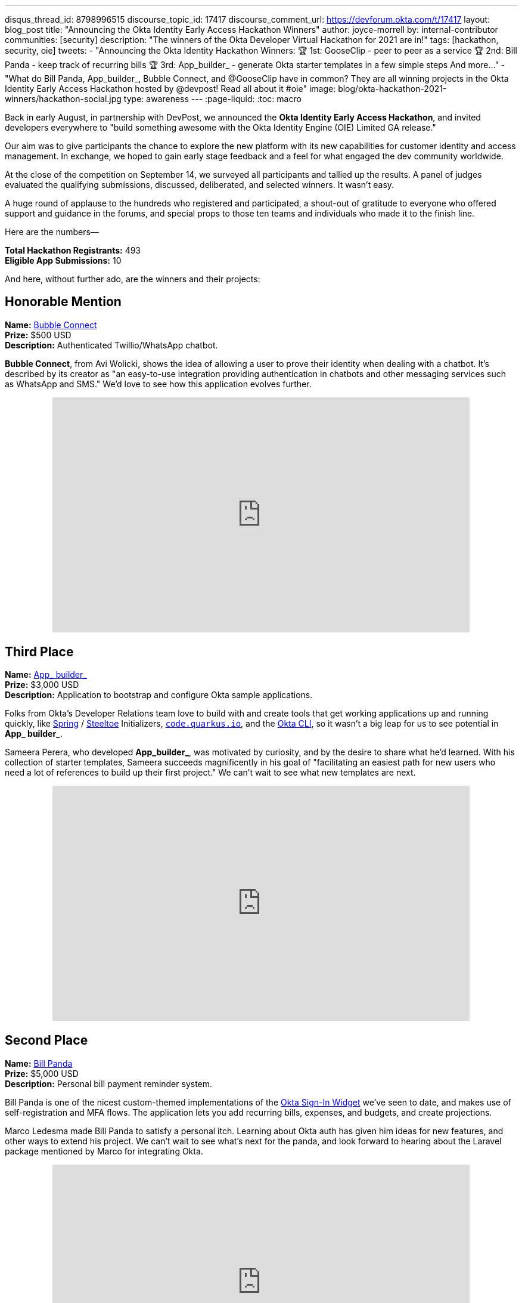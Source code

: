 ---
disqus_thread_id: 8798996515
discourse_topic_id: 17417
discourse_comment_url: https://devforum.okta.com/t/17417
layout: blog_post
title: "Announcing the Okta Identity Early Access Hackathon Winners"
author: joyce-morrell
by: internal-contributor
communities: [security]
description: "The winners of the Okta Developer Virtual Hackathon for 2021 are in!"
tags: [hackathon, security, oie]
tweets:
- "Announcing the Okta Identity Hackathon Winners:
🏆 1st: GooseClip - peer to peer as a service
🏆 2nd: Bill Panda - keep track of recurring bills
🏆 3rd: App_builder_ - generate Okta starter templates in a few simple steps
And more..."
- "What do Bill Panda, App_builder_, Bubble Connect, and @GooseClip have in common? They are all winning projects in the Okta Identity Early Access Hackathon hosted by @devpost! Read all about it #oie"
image: blog/okta-hackathon-2021-winners/hackathon-social.jpg
type: awareness
---
:page-liquid:
:toc: macro

Back in early August, in partnership with DevPost, we announced the *Okta Identity Early Access Hackathon*, and invited developers everywhere to "build something awesome with the Okta Identity Engine (OIE) Limited GA release."

Our aim was to give participants the chance to explore the new platform with its new capabilities for customer identity and access management. In exchange, we hoped to gain early stage feedback and a feel for what engaged the dev community worldwide.

At the close of the competition on September 14, we surveyed all participants and tallied up the results. A panel of judges evaluated the qualifying submissions, discussed, deliberated, and selected winners. It wasn't easy.

A huge round of applause to the hundreds who registered and participated, a shout-out of gratitude to everyone who offered support and guidance in the forums, and special props to those ten teams and individuals who made it to the finish line.

Here are the numbers—

**Total Hackathon Registrants:**  493 +
**Eligible App Submissions:**  10

And here, without further ado, are the winners and their projects:

== Honorable Mention

**Name:** https://devpost.com/software/bubble-connect/[Bubble Connect] +
**Prize:** $500 USD +
**Description:** Authenticated Twillio/WhatsApp chatbot.

*Bubble Connect*, from Avi Wolicki, shows the idea of allowing a user to prove their identity when dealing with a chatbot. It's described by its creator as "an easy-to-use integration providing authentication in chatbots and other messaging services such as WhatsApp and SMS." We'd love to see how this application evolves further.

++++
<div style="text-align: center; margin-bottom: 1.25rem">
<iframe width="700" height="394" style="max-width: 100%" src="https://www.youtube.com/embed/Ns6niZHtE-w" title="Bubble Connect - Okta Hackathon Prjoject" frameborder="0" allow="accelerometer; autoplay; clipboard-write; encrypted-media; gyroscope; picture-in-picture" allowfullscreen></iframe>
</div>
++++

== Third Place

**Name:** https://okta-hackathon-2021.devpost.com/submissions/255969-okta_builder_/[App_ builder_] +
**Prize:** $3,000 USD +
**Description:** Application to bootstrap and configure Okta sample applications.

Folks from Okta's Developer Relations team love to build with and create tools that get working applications up and running quickly, like https://start.spring.io[Spring] / https://start.steeltoe.io/[Steeltoe] Initializers, https://code.quarkus.io/[`code.quarkus.io`], and the https://cli.okta.com[Okta CLI], so it wasn't a big leap for us to see potential in *App_ builder_*.

Sameera Perera, who developed *App_builder_*, was motivated by curiosity, and by the desire to share what he'd learned. With his collection of starter templates, Sameera succeeds magnificently in his goal of "facilitating an easiest path for new users who need a lot of references to build up their first project." We can't wait to see what new templates are next.

++++
<div style="text-align: center; margin-bottom: 1.25rem">
<iframe width="700" height="394" style="max-width: 100%" src="https://www.youtube.com/embed/a9gfivJ8wHU" title="Template Application Builder" frameborder="0" allow="accelerometer; autoplay; clipboard-write; encrypted-media; gyroscope; picture-in-picture" allowfullscreen></iframe>
</div>
++++

== Second Place

**Name:** https://devpost.com/software/family-newsletter[Bill Panda] +
**Prize:** $5,000 USD +
**Description:** Personal bill payment reminder system.

Bill Panda is one of the nicest custom-themed implementations of the https://github.com/okta/okta-signin-widget[Okta Sign-In Widget] we've seen to date, and makes use of self-registration and MFA flows. The application lets you add recurring bills, expenses, and budgets, and create projections.

Marco Ledesma made Bill Panda to satisfy a personal itch. Learning about Okta auth has given him ideas for new features, and other ways to extend his project. We can't wait to see what's next for the panda, and look forward to hearing about the Laravel package mentioned by Marco for integrating Okta.

++++
<div style="text-align: center; margin-bottom: 1.25rem">
<iframe width="700" height="394" style="max-width: 100%" src="https://www.youtube.com/embed/N3O5F5EaHE8" title="Okta Hackathon Demo Video of Bill Panda" frameborder="0" allow="accelerometer; autoplay; clipboard-write; encrypted-media; gyroscope; picture-in-picture" allowfullscreen></iframe>
</div>
++++

== First Place

**Name:** https://devpost.com/software/gooseclip[GooseClip] +
**Prize:** $10,000 USD +
**Description:** Authenticated peer-to-peer communication platform

Matthew Mckenzie's GooseClip submission was in a league of its own. The project features a highly polished demo video, as well as web, CLI, and mobile applications that demonstrate aspects of the project as well as its creator's technical prowess. Rooted in the Go programming language, and inspired by "a frustration at the lack of interoperability of our modern devices," GooseClip "integrates fast, secure peer-to-peer functionality" into a project in a few simple steps. It obscures the complexity of peer-to-peer networking by presenting a 2-route API, /attach and /connect.

Matthew has big plans to evolve GooseClip, and we plan to follow along. Here's hoping the grand prize will help this goose take flight!

++++
<div style="text-align: center; margin-bottom: 1.25rem">
<iframe width="700" height="394" style="max-width: 100%" src="https://www.youtube.com/embed/KLOtyv_yDSA" title="GooseClip - Okta Hackathon Submission" frameborder="0" allow="accelerometer; autoplay; clipboard-write; encrypted-media; gyroscope; picture-in-picture" allowfullscreen></iframe>
</div>
++++

== Most Supportive Hackers

There are many roads to glory, and all developers rely on the work of those who came before them. Sometimes help comes in the form of code—libraries, building blocks, open source projects. Other times, good information and solid guidance at the right time can mean the difference between failure and success.

We awarded the "most supportive hacker" prize to three individuals, based on the number of valuable and helpful responses they provided to other participants on the Okta Developer Forum's *hackathons* category during the competition.

Let's close with kudos to Lenya Hope (1st place), Monish Basaniwal (2nd place), and Chaitanya Shah (3rd place) – who didn't let competition get in the way of generous collaboration and knowledge-sharing. Thank you all.

== What's Next for Early Access Hacks and Hackers

We're thrilled with the results of this Early Access Hackathon experiment, delighted by the creative range of submission, and the geographic diversity of the qualifying submissions. We had winners from the United Kingdom, the United States, Sri Lanka, Israel, and India, and participation from dozens of countries.

We've been surveying and listening to feedback from participants, and we're compiling what we've learned, so that we can prioritize what comes next for the Okta Identity Engine, and the tooling developers need to build more great apps and services.

- https://okta-hackathon-2021.devpost.com/[DevPost: Okta Identity Early Access Hackathon 2021]
- https://help.okta.com/oie/en-us/Content/Topics/identity-engine/oie-index.htm[Okta Identity Engine]
- https://help.okta.com/oie/en-us/Content/Topics/identity-engine/oie-dev-docs.htm[Identity Engine for developers]

Have a fun hackathon story to share? Let us know with a comment below. For more interesting content, follow https://twitter.com/oktadev[@oktadev] on Twitter, connect with us https://www.linkedin.com/company/oktadev[on LinkedIn], and subscribe to https://www.youtube.com/oktadev[our YouTube channel].
